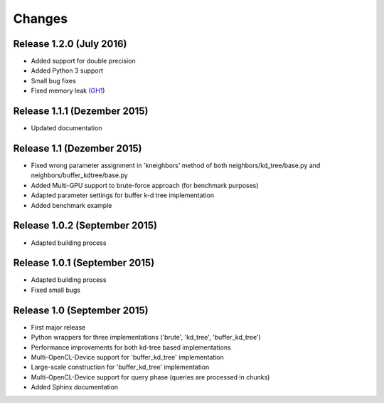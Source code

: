 .. -*- rst -*-

Changes
=======

Release 1.2.0 (July 2016)
-----------------------------
* Added support for double precision
* Added Python 3 support
* Small bug fixes
* Fixed memory leak (`GH1 <https://github.com/gieseke/bufferkdtree/issues/1>`_)

Release 1.1.1 (Dezember 2015)
-----------------------------
* Updated documentation

Release 1.1 (Dezember 2015)
-----------------------------
* Fixed wrong parameter assignment in 'kneighbors' method of both neighbors/kd_tree/base.py and neighbors/buffer_kdtree/base.py
* Added Multi-GPU support to brute-force approach (for benchmark purposes)
* Adapted parameter settings for buffer k-d tree implementation
* Added benchmark example

Release 1.0.2 (September 2015)
------------------------------
* Adapted building process

Release 1.0.1 (September 2015)
------------------------------
* Adapted building process
* Fixed small bugs

Release 1.0 (September 2015)
----------------------------
* First major release
* Python wrappers for three implementations ('brute', 'kd_tree', 'buffer_kd_tree')
* Performance improvements for both kd-tree based implementations
* Multi-OpenCL-Device support for 'buffer_kd_tree' implementation
* Large-scale construction for 'buffer_kd_tree' implementation
* Multi-OpenCL-Device support for query phase (queries are processed in chunks)
* Added Sphinx documentation
